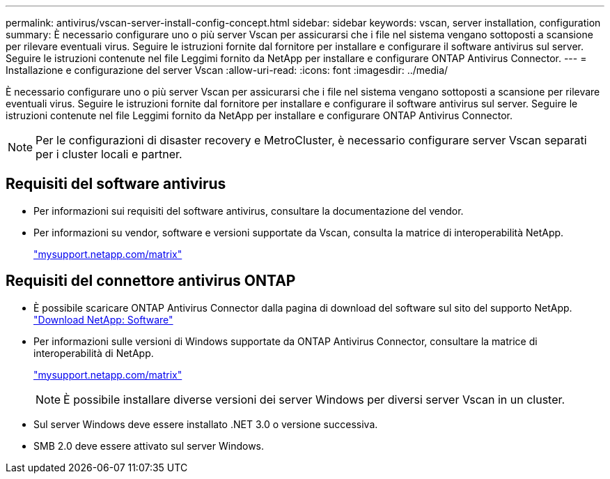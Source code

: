 ---
permalink: antivirus/vscan-server-install-config-concept.html 
sidebar: sidebar 
keywords: vscan, server installation, configuration 
summary: È necessario configurare uno o più server Vscan per assicurarsi che i file nel sistema vengano sottoposti a scansione per rilevare eventuali virus. Seguire le istruzioni fornite dal fornitore per installare e configurare il software antivirus sul server. Seguire le istruzioni contenute nel file Leggimi fornito da NetApp per installare e configurare ONTAP Antivirus Connector. 
---
= Installazione e configurazione del server Vscan
:allow-uri-read: 
:icons: font
:imagesdir: ../media/


[role="lead"]
È necessario configurare uno o più server Vscan per assicurarsi che i file nel sistema vengano sottoposti a scansione per rilevare eventuali virus. Seguire le istruzioni fornite dal fornitore per installare e configurare il software antivirus sul server. Seguire le istruzioni contenute nel file Leggimi fornito da NetApp per installare e configurare ONTAP Antivirus Connector.

[NOTE]
====
Per le configurazioni di disaster recovery e MetroCluster, è necessario configurare server Vscan separati per i cluster locali e partner.

====


== Requisiti del software antivirus

* Per informazioni sui requisiti del software antivirus, consultare la documentazione del vendor.
* Per informazioni su vendor, software e versioni supportate da Vscan, consulta la matrice di interoperabilità NetApp.
+
http://mysupport.netapp.com/matrix["mysupport.netapp.com/matrix"]





== Requisiti del connettore antivirus ONTAP

* È possibile scaricare ONTAP Antivirus Connector dalla pagina di download del software sul sito del supporto NetApp. http://mysupport.netapp.com/NOW/cgi-bin/software["Download NetApp: Software"]
* Per informazioni sulle versioni di Windows supportate da ONTAP Antivirus Connector, consultare la matrice di interoperabilità di NetApp.
+
http://mysupport.netapp.com/matrix["mysupport.netapp.com/matrix"]

+
[NOTE]
====
È possibile installare diverse versioni dei server Windows per diversi server Vscan in un cluster.

====
* Sul server Windows deve essere installato .NET 3.0 o versione successiva.
* SMB 2.0 deve essere attivato sul server Windows.

